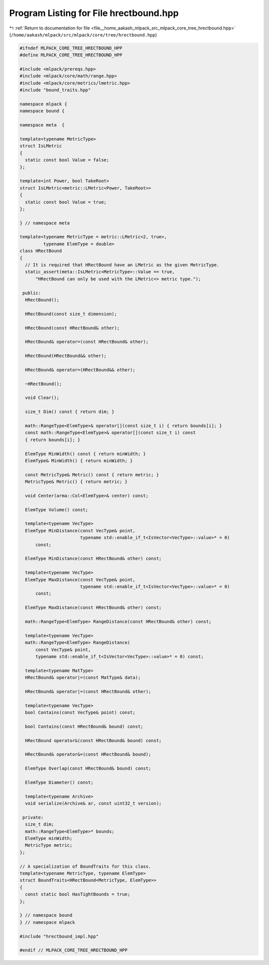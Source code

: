 
.. _program_listing_file__home_aakash_mlpack_src_mlpack_core_tree_hrectbound.hpp:

Program Listing for File hrectbound.hpp
=======================================

|exhale_lsh| :ref:`Return to documentation for file <file__home_aakash_mlpack_src_mlpack_core_tree_hrectbound.hpp>` (``/home/aakash/mlpack/src/mlpack/core/tree/hrectbound.hpp``)

.. |exhale_lsh| unicode:: U+021B0 .. UPWARDS ARROW WITH TIP LEFTWARDS

.. code-block:: cpp

   
   #ifndef MLPACK_CORE_TREE_HRECTBOUND_HPP
   #define MLPACK_CORE_TREE_HRECTBOUND_HPP
   
   #include <mlpack/prereqs.hpp>
   #include <mlpack/core/math/range.hpp>
   #include <mlpack/core/metrics/lmetric.hpp>
   #include "bound_traits.hpp"
   
   namespace mlpack {
   namespace bound {
   
   namespace meta  {
   
   template<typename MetricType>
   struct IsLMetric
   {
     static const bool Value = false;
   };
   
   template<int Power, bool TakeRoot>
   struct IsLMetric<metric::LMetric<Power, TakeRoot>>
   {
     static const bool Value = true;
   };
   
   } // namespace meta
   
   template<typename MetricType = metric::LMetric<2, true>,
            typename ElemType = double>
   class HRectBound
   {
     // It is required that HRectBound have an LMetric as the given MetricType.
     static_assert(meta::IsLMetric<MetricType>::Value == true,
         "HRectBound can only be used with the LMetric<> metric type.");
   
    public:
     HRectBound();
   
     HRectBound(const size_t dimension);
   
     HRectBound(const HRectBound& other);
   
     HRectBound& operator=(const HRectBound& other);
   
     HRectBound(HRectBound&& other);
   
     HRectBound& operator=(HRectBound&& other);
   
     ~HRectBound();
   
     void Clear();
   
     size_t Dim() const { return dim; }
   
     math::RangeType<ElemType>& operator[](const size_t i) { return bounds[i]; }
     const math::RangeType<ElemType>& operator[](const size_t i) const
     { return bounds[i]; }
   
     ElemType MinWidth() const { return minWidth; }
     ElemType& MinWidth() { return minWidth; }
   
     const MetricType& Metric() const { return metric; }
     MetricType& Metric() { return metric; }
   
     void Center(arma::Col<ElemType>& center) const;
   
     ElemType Volume() const;
   
     template<typename VecType>
     ElemType MinDistance(const VecType& point,
                          typename std::enable_if_t<IsVector<VecType>::value>* = 0)
         const;
   
     ElemType MinDistance(const HRectBound& other) const;
   
     template<typename VecType>
     ElemType MaxDistance(const VecType& point,
                          typename std::enable_if_t<IsVector<VecType>::value>* = 0)
         const;
   
     ElemType MaxDistance(const HRectBound& other) const;
   
     math::RangeType<ElemType> RangeDistance(const HRectBound& other) const;
   
     template<typename VecType>
     math::RangeType<ElemType> RangeDistance(
         const VecType& point,
         typename std::enable_if_t<IsVector<VecType>::value>* = 0) const;
   
     template<typename MatType>
     HRectBound& operator|=(const MatType& data);
   
     HRectBound& operator|=(const HRectBound& other);
   
     template<typename VecType>
     bool Contains(const VecType& point) const;
   
     bool Contains(const HRectBound& bound) const;
   
     HRectBound operator&(const HRectBound& bound) const;
   
     HRectBound& operator&=(const HRectBound& bound);
   
     ElemType Overlap(const HRectBound& bound) const;
   
     ElemType Diameter() const;
   
     template<typename Archive>
     void serialize(Archive& ar, const uint32_t version);
   
    private:
     size_t dim;
     math::RangeType<ElemType>* bounds;
     ElemType minWidth;
     MetricType metric;
   };
   
   // A specialization of BoundTraits for this class.
   template<typename MetricType, typename ElemType>
   struct BoundTraits<HRectBound<MetricType, ElemType>>
   {
     const static bool HasTightBounds = true;
   };
   
   } // namespace bound
   } // namespace mlpack
   
   #include "hrectbound_impl.hpp"
   
   #endif // MLPACK_CORE_TREE_HRECTBOUND_HPP
